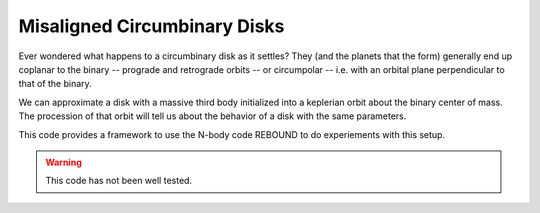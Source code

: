 Misaligned Circumbinary Disks
-----------------------------

Ever wondered what happens to a circumbinary
disk as it settles? They (and the planets that the form)
generally end up coplanar to the binary -- prograde 
and retrograde orbits -- or circumpolar -- i.e. with an 
orbital plane perpendicular to that of the binary.

We can approximate a disk with a massive third body initialized
into a keplerian orbit about the binary center of mass. The
procession of that orbit will tell us about the behavior of
a disk with the same parameters.

This code provides a framework to use the N-body code REBOUND
to do experiements with this setup.

.. warning::
    This code has not been well tested.
